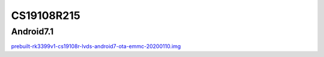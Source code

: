 CS19108R215
===========


Android7.1
----------

`prebuilt-rk3399v1-cs19108r-lvds-android7-ota-emmc-20200110.img`_







.. links
.. _prebuilt-rk3399v1-cs19108r-lvds-android7-ota-emmc-20200110.img: https://chipsee-tmp.s3.amazonaws.com/mksdcardfiles/RK3399/21.5/Android7.1/prebuilt-rk3399v1-cs19108r-lvds-android7-ota-emmc-20200110.img
